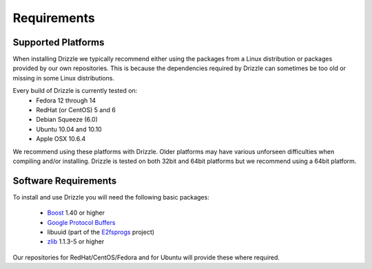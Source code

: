 Requirements
============

Supported Platforms
-------------------
When installing Drizzle we typically recommend either using the packages from
a Linux distribution or packages provided by our own repositories.  This is
because the dependencies required by Drizzle can sometimes be too old or missing
in some Linux distributions.

Every build of Drizzle is currently tested on:
 * Fedora 12 through 14
 * RedHat (or CentOS) 5 and 6
 * Debian Squeeze (6.0)
 * Ubuntu 10.04 and 10.10
 * Apple OSX 10.6.4

We recommend using these platforms with Drizzle. Older platforms may have various
unforseen difficulties when compiling and/or installing.  Drizzle is tested on
both 32bit and 64bit platforms but we recommend using a 64bit platform.

Software Requirements
---------------------
To install and use Drizzle you will need the following basic packages:

 * `Boost <http://www.boost.org/>`_ 1.40 or higher
 * `Google Protocol Buffers <http://code.google.com/apis/protocolbuffers/>`_
 * libuuid (part of the `E2fsprogs <http://e2fsprogs.sourceforge.net/>`_ project)
 * `zlib <http://www.zlib.net/>`_ 1.1.3-5 or higher

Our repositories for RedHat/CentOS/Fedora and for Ubuntu will provide these where required.

